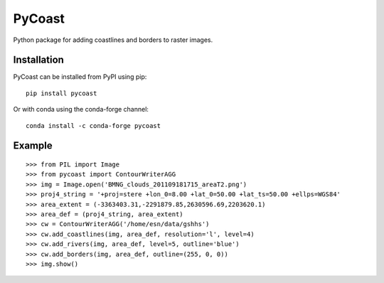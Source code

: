 PyCoast
=======

.. image:: https://github.com/pytroll/pycoast/workflows/CI/badge.svg?branch=main
    :target: https://github.com/pytroll/pycoast/actions?query=workflow%3A%22CI%22

.. image:: https://coveralls.io/repos/github/pytroll/pycoast/badge.svg?branch=main
    :target: https://coveralls.io/github/pytroll/pycoast?branch=main

.. image:: https://img.shields.io/pypi/v/pycoast.svg
        :target: https://pypi.python.org/pypi/pycoast

Python package for adding coastlines and borders to raster images.

Installation
------------

PyCoast can be installed from PyPI using pip::

    pip install pycoast

Or with conda using the conda-forge channel::

    conda install -c conda-forge pycoast

Example
-------

::

    >>> from PIL import Image
    >>> from pycoast import ContourWriterAGG
    >>> img = Image.open('BMNG_clouds_201109181715_areaT2.png')
    >>> proj4_string = '+proj=stere +lon_0=8.00 +lat_0=50.00 +lat_ts=50.00 +ellps=WGS84'
    >>> area_extent = (-3363403.31,-2291879.85,2630596.69,2203620.1)
    >>> area_def = (proj4_string, area_extent)
    >>> cw = ContourWriterAGG('/home/esn/data/gshhs')
    >>> cw.add_coastlines(img, area_def, resolution='l', level=4)
    >>> cw.add_rivers(img, area_def, level=5, outline='blue')
    >>> cw.add_borders(img, area_def, outline=(255, 0, 0))
    >>> img.show()
